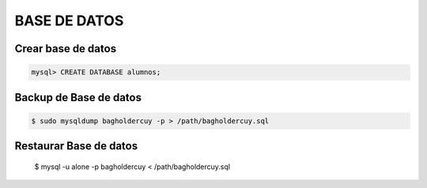 BASE DE DATOS
==================================

Crear base de datos
-----------------------

.. code-block:: bash

    mysql> CREATE DATABASE alumnos;

Backup de Base de datos
--------------------------

.. code-block:: 

    $ sudo mysqldump bagholdercuy -p > /path/bagholdercuy.sql

Restaurar Base de datos
-------------------------

    $ mysql -u alone -p bagholdercuy < /path/bagholdercuy.sql